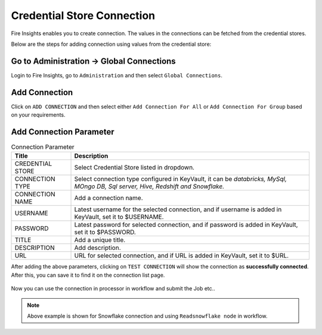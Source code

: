 Credential Store Connection
============================

Fire Insights enables you to create connection. The values in the connections can be fetched from the credential stores.

Below are the steps for adding connection using values from the credential store:

Go to Administration -> Global Connections
-------------

Login to Fire Insights, go to ``Administration`` and then select ``Global Connections``.

.. figure:: ../../_assets/credential_store/credential_store_5.PNG
   :alt: Credential Store
   :width: 70%

Add Connection
-----------

Click on ``ADD CONNECTION`` and then select either ``Add Connection For All`` or ``Add Connection For Group`` based on your requirements.


.. figure:: ../../_assets/credential_store/sf_connection_1.PNG
   :alt: Credential Store
   :width: 70%
   

Add Connection Parameter
--------------------------

.. list-table:: Connection Parameter
   :widths: 20 80
   :header-rows: 1

   * - Title
     - Description
   * - CREDENTIAL STORE
     - Select Credential Store listed in dropdown.
   * - CONNECTION TYPE
     - Select connection type configured in KeyVault, it can be `databricks, MySql, MOngo DB, Sql server, Hive, Redshift and Snowflake.`
   * - CONNECTION NAME
     - Add a connection name.
   * - USERNAME
     - Latest username for the selected connection, and if username is added in KeyVault, set it to $USERNAME.
   * - PASSWORD
     - Latest password for selected connection, and if password is added in KeyVault, set it to $PASSWORD.
   * - TITLE
     - Add a unique title.
   * - DESCRIPTION
     - Add description.
   * - URL
     - URL for selected connection, and if URL is added in KeyVault, set it to $URL.
     
  
After adding the above parameters, clicking on ``TEST CONNECTION`` will show the connection as **successfully connected**. After this, you can save it to find it on the connection list page.

.. figure:: ../../_assets/credential_store/sf_connection_2.PNG
   :alt: Credential Store
   :width: 70%   
   
.. figure:: ../../_assets/credential_store/sf_connection_3.PNG
   :alt: Credential Store
   :width: 70%      

.. figure:: ../../_assets/credential_store/sf_connection_4.PNG
   :alt: Credential Store
   :width: 70%

Now you can use the connection in processor in workflow and submit the Job etc..

.. figure:: ../../_assets/credential_store/sf_connection_5.PNG
   :alt: Credential Store
   :width: 70%

.. figure:: ../../_assets/credential_store/sf_connection_6.PNG
   :alt: Credential Store
   :width: 70%
   
.. figure:: ../../_assets/credential_store/sf_connection_7.PNG
   :alt: Credential Store
   :width: 70% 

.. note::  Above example is shown for Snowflake connection and using ``Readsnowflake node`` in workflow.
